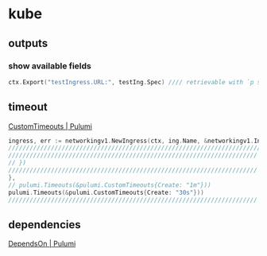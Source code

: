 * kube
** outputs
*** show available fields
#+BEGIN_SRC go
	ctx.Export("testIngress.URL:", testIng.Spec) //// retrievable with `p stack output tesIngress.URL`
#+END_SRC
** timeout
[[https://www.pulumi.com/docs/intro/concepts/resources/options/customtimeouts/][CustomTimeouts | Pulumi]]
#+BEGIN_SRC go
  ingress, err := networkingv1.NewIngress(ctx, ing.Name, &networkingv1.IngressArgs{//...
  //////////////////////////////////////////////////////////////////////////////// XOR 
  ////////////////////////////////////////////////////////////////////// w/o timeout
  // })
  ////////////////////////////////////////////////////////////////////// w/timeout
  },
  // pulumi.Timeouts(&pulumi.CustomTimeouts{Create: "1m"}))
  pulumi.Timeouts(&pulumi.CustomTimeouts{Create: "30s"}))
  //////////////////////////////////////////////////////////////////////
#+END_SRC
** dependencies
[[https://www.pulumi.com/docs/intro/concepts/resources/options/dependson/][DependsOn | Pulumi]]
